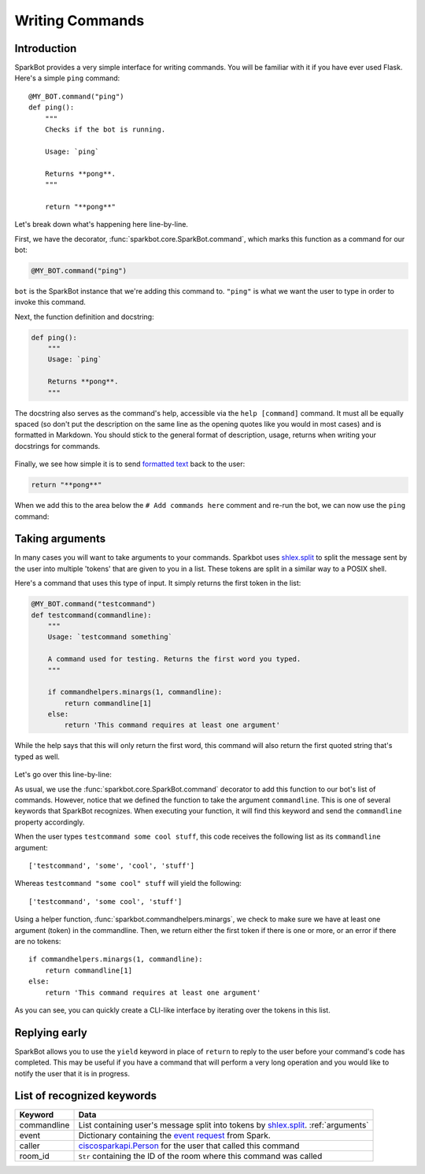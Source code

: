Writing Commands
================

Introduction
------------

SparkBot provides a very simple interface for writing commands. You will be familiar with it if you have ever used Flask. Here's a simple ``ping`` command::

    @MY_BOT.command("ping")
    def ping():
        """
        Checks if the bot is running.

        Usage: `ping`

        Returns **pong**.
        """

        return "**pong**"

Let's break down what's happening here line-by-line.

First, we have the decorator, :func:`sparkbot.core.SparkBot.command`, which marks this function as a command for our bot:

.. code-block:: python

    @MY_BOT.command("ping")

``bot`` is the SparkBot instance that we're adding this command to. ``"ping"`` is what we want the user to type in order to invoke this command.

Next, the function definition and docstring:

.. code-block:: python

    def ping():
        """
        Usage: `ping`

        Returns **pong**.
        """

The docstring also serves as the command's help, accessible via the ``help [command]`` command. It must all be equally spaced (so don't put the description on the same line as the opening quotes like you would in most cases) and is formatted in Markdown. You should stick to the general format of description, usage, returns when writing your docstrings for commands.

.. figure:: /_static/writing-commands/SparkBot-wc-2.PNG
   :alt: Using 'help ping'
   :scale: 65%

Finally, we see how simple it is to send `formatted text`_ back to the user:

.. code-block:: python

    return "**pong**"

When we add this to the area below the ``# Add commands here`` comment and re-run the bot, we can now use the ``ping`` command:

.. figure:: /_static/writing-commands/SparkBot-wc-1.PNG
   :alt: Using the 'ping' command
   :scale: 65%

.. _arguments:

Taking arguments
----------------

In many cases you will want to take arguments to your commands. Sparkbot uses `shlex.split`_ to split the message sent by the user into multiple 'tokens' that are given to you in a list. These tokens are split in a similar way to a POSIX shell.

Here's a command that uses this type of input. It simply returns the first token in the list:

.. code-block:: python

    @MY_BOT.command("testcommand")
    def testcommand(commandline):
        """
        Usage: `testcommand something`

        A command used for testing. Returns the first word you typed.
        """

        if commandhelpers.minargs(1, commandline):
            return commandline[1]
        else:
            return 'This command requires at least one argument'

While the help says that this will only return the first word, this command will also return the first quoted string that's typed as well.

.. figure:: /_static/writing-commands/SparkBot-wc-testcommand.PNG
   :alt: Using the 'testcommand' command from above
   :scale: 65%

Let's go over this line-by-line:

.. code-block:: python
   :emphasize-lines: 2

    @MY_BOT.command("testcommand")
    def testcommand(commandline):

As usual, we use the :func:`sparkbot.core.SparkBot.command` decorator to add this function to our bot's list of commands. However, notice that we defined the function to take the argument ``commandline``. This is one of several keywords that SparkBot recognizes. When executing your function, it will find this keyword and send the ``commandline`` property accordingly.

When the user types ``testcommand some cool stuff``, this code receives the following list as its ``commandline`` argument::

    ['testcommand', 'some', 'cool', 'stuff']

Whereas ``testcommand "some cool" stuff`` will yield the following::

    ['testcommand', 'some cool', 'stuff']

Using a helper function, :func:`sparkbot.commandhelpers.minargs`, we check to make sure we have at least one argument (token) in the commandline. Then, we return either the first token if there is one or more, or an error if there are no tokens::

    if commandhelpers.minargs(1, commandline):
        return commandline[1]
    else:
        return 'This command requires at least one argument'

As you can see, you can quickly create a CLI-like interface by iterating over the tokens in this list.

Replying early
--------------

SparkBot allows you to use the ``yield`` keyword in place of ``return`` to reply to the user before your command's code has completed. This may be useful if you have a command that will perform a very long operation and you would like to notify the user that it is in progress.

.. code-block:: python
   :emphasize-lines: 9, 13

    @MY_BOT.command("ping")
    def ping_callback():
        """
        Usage: `ping`

        Returns **pong**, but with a twist.
        """

        yield "a twist"

        # Some code which runs for a long time

        yield "**pong**"

.. figure:: /_static/writing-commands/SparkBot-wc-replyEarly.PNG
   :alt: Using the ping command with an interim response
   :scale: 65%

.. versionchanged:: 0.1.0

   ``yield`` to reply early has been added as a replacement for the ``callback`` argument previously used to get a function used for the same purpose. ``callback`` will be removed in SparkBot version 1.0.0.

List of recognized keywords
---------------------------

==============  ====
Keyword         Data
==============  ====
commandline     List containing user's message split into tokens by `shlex.split`_. :ref:`arguments`
event           Dictionary containing the `event request`_ from Spark.
caller          `ciscosparkapi.Person`_ for the user that called this command
room_id         ``Str`` containing the ID of the room where this command was called
==============  ====

.. _formatted text: https://developer.ciscospark.com/formatting-messages.html
.. _shlex.split: https://docs.python.org/3.5/library/shlex.html#shlex.split
.. _event request: https://developer.ciscospark.com/webhooks-explained.html#handling-requests-from-spark
.. _ciscosparkapi.Person: http://ciscosparkapi.readthedocs.io/en/latest/user/api.html#person
